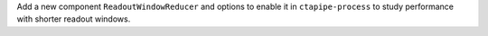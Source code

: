 Add a new component ``ReadoutWindowReducer`` and options
to enable it in ``ctapipe-process`` to study performance
with shorter readout windows.

